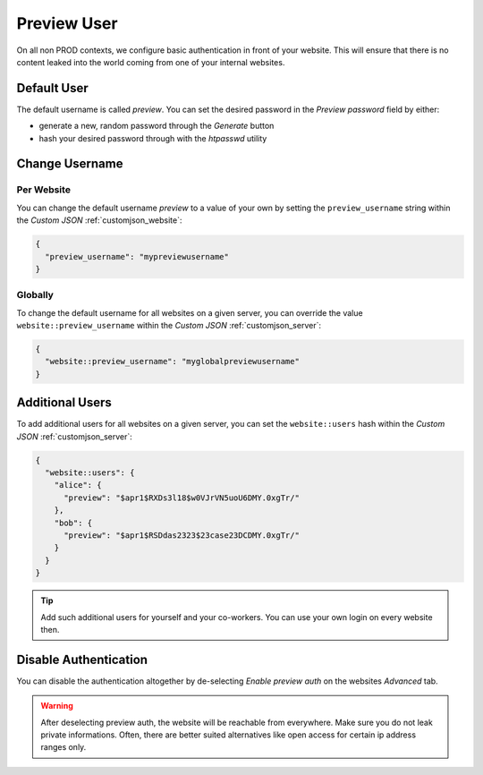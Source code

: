 .. index::
   pair: Website; Advanced; Preview User
   :name: website-advanced-previewuser

============
Preview User
============

On all non PROD contexts, we configure basic authentication in front
of your website. This will ensure that there is no content leaked
into the world coming from one of your internal websites.

Default User
============

The default username is called `preview`. You can set the desired
password in the `Preview password` field by either:

* generate a new, random password through the `Generate` button
* hash your desired password through with the `htpasswd` utility

Change Username
===============

Per Website
-----------

You can change the default username `preview` to a value of your own
by setting the ``preview_username`` string within the
`Custom JSON` :ref:`customjson_website`:

.. code-block:: json

   {
     "preview_username": "mypreviewusername"
   }

Globally
--------

To change the default username for all websites on a given server,
you can override the value ``website::preview_username`` within the
`Custom JSON` :ref:`customjson_server`:

.. code-block:: json

   {
     "website::preview_username": "myglobalpreviewusername"
   }

Additional Users
================

To add additional users for all websites on a given server,
you can set the ``website::users`` hash within the
`Custom JSON` :ref:`customjson_server`:

.. code-block:: json

  {
    "website::users": {
      "alice": {
        "preview": "$apr1$RXDs3l18$w0VJrVN5uoU6DMY.0xgTr/"
      },
      "bob": {
        "preview": "$apr1$RSDdas2323$23case23DCDMY.0xgTr/"
      }
    }
  }

.. tip::

   Add such additional users for yourself and your co-workers. You can use
   your own login on every website then.

Disable Authentication
======================

You can disable the authentication altogether by de-selecting `Enable preview auth`
on the websites `Advanced` tab.

.. warning::

   After deselecting preview auth, the website will be reachable from everywhere.
   Make sure you do not leak private informations. Often, there are better suited
   alternatives like open access for certain ip address ranges only.

